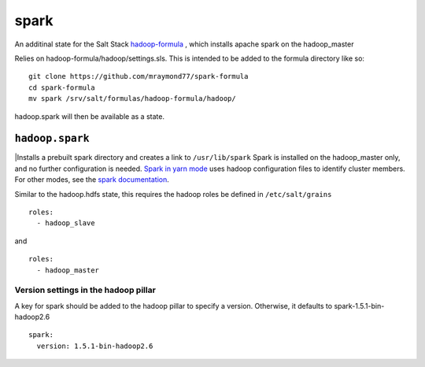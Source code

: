 ======
spark
======

An additinal state for the Salt Stack `hadoop-formula
<https://github.com/saltstack-formulas/hadoop-formula>`_
, which installs apache spark on the hadoop_master 

Relies on hadoop-formula/hadoop/settings.sls. 
This is intended to be added to the formula directory like so:
::

    git clone https://github.com/mraymond77/spark-formula
    cd spark-formula
    mv spark /srv/salt/formulas/hadoop-formula/hadoop/

hadoop.spark will then be available as a state.

``hadoop.spark``
---------------

|Installs a prebuilt spark directory and creates a link to ``/usr/lib/spark``
Spark is installed on the hadoop_master only, and no further configuration is needed. `Spark in yarn mode <http://spark.apache.org/docs/latest/running-on-yarn.html>`_ uses hadoop configuration files to identify cluster members.
For other modes, see the `spark documentation <http://spark.apache.org/docs/latest/cluster-overview.html>`_.

Similar to the hadoop.hdfs state, this requires the hadoop roles be defined in ``/etc/salt/grains``
::

    roles:
      - hadoop_slave

and
::

    roles:
      - hadoop_master


Version settings in the hadoop pillar
====================================
A key for spark should be added to the hadoop pillar to specify a version. Otherwise, it defaults to spark-1.5.1-bin-hadoop2.6

::

    spark:
      version: 1.5.1-bin-hadoop2.6


